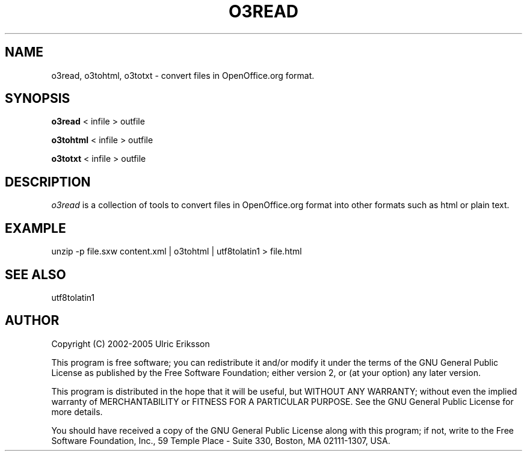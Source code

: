 .TH O3READ 1 LOCAL

.SH NAME
o3read, o3tohtml, o3totxt \- convert files in OpenOffice.org format.

.SH SYNOPSIS
.B o3read
< infile > outfile

.B o3tohtml
< infile > outfile

.B o3totxt
< infile > outfile

.SH DESCRIPTION
.I o3read
is a collection of tools to convert files in OpenOffice.org format
into other formats such as html or plain text.

.SH EXAMPLE
unzip -p file.sxw content.xml | o3tohtml | utf8tolatin1 > file.html

.SH SEE ALSO
utf8tolatin1

.SH AUTHOR
Copyright (C) 2002-2005 Ulric Eriksson

This program is free software; you can redistribute it and/or modify
it under the terms of the GNU General Public License as published by
the Free Software Foundation; either version 2, or (at your option)
any later version.

This program is distributed in the hope that it will be useful,
but WITHOUT ANY WARRANTY; without even the implied warranty of
MERCHANTABILITY or FITNESS FOR A PARTICULAR PURPOSE. See the
GNU General Public License for more details.

You should have received a copy of the GNU General Public License
along with this program; if not, write to the Free Software
Foundation, Inc., 59 Temple Place - Suite 330, Boston,
MA 02111-1307, USA.

